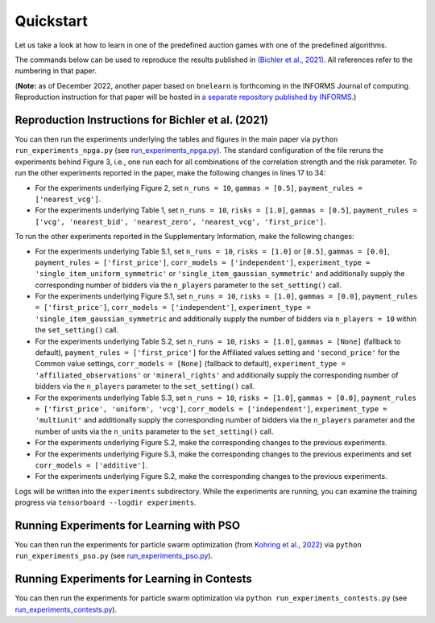 ==========
Quickstart
==========

Let us take a look at how to learn in one of the predefined auction games with one of the predefined algorithms.


The commands below can be used to reproduce the results published in `(Bichler et al., 2021) <https://www.nature.com/articles/s42256-021-00365-4>`_. All references refer to the numbering in that paper.

(**Note:** as of December 2022, another paper based on ``bnelearn`` is forthcoming in the INFORMS Journal of computing. Reproduction instruction for that paper will be hosted in `a separate repository published by INFORMS <https://github.com/heidekrueger/ijoc-publication-repository>`_.)

Reproduction Instructions for Bichler et al. (2021)
===================================================

You can then run the experiments underlying the tables and figures in the main paper via ``python run_experiments_npga.py`` (see `run_experiments_npga.py <https://github.com/heidekrueger/bnelearn/blob/main/run_experiments_npga.py>`_). The standard configuration of the file reruns the experiments behind Figure 3, i.e., one run each for all combinations of the correlation strength and the risk parameter. To run the other experiments reported in the paper, make the following changes in lines 17 to 34:

* For the experiments underlying Figure 2, set ``n_runs = 10``, ``gammas = [0.5]``, ``payment_rules = ['nearest_vcg']``.
* For the experiments underlying Table 1, set ``n_runs = 10``, ``risks = [1.0]``, ``gammas = [0.5]``, ``payment_rules = ['vcg', 'nearest_bid', 'nearest_zero', 'nearest_vcg', 'first_price']``.

To run the other experiments reported in the Supplementary Information, make the following changes:

* For the experiments underlying Table S.1, set ``n_runs = 10``, ``risks = [1.0]`` or ``[0.5]``, ``gammas = [0.0]``, ``payment_rules = ['first_price']``, ``corr_models = ['independent']``, ``experiment_type = 'single_item_uniform_symmetric'`` or ``'single_item_gaussian_symmetric'`` and additionally supply the corresponding number of bidders via the ``n_players`` parameter to the ``set_setting()`` call.
* For the experiments underlying Figure S.1, set ``n_runs = 10``, ``risks = [1.0]``, ``gammas = [0.0]``, ``payment_rules = ['first_price']``, ``corr_models = ['independent']``, ``experiment_type = 'single_item_gaussian_symmetric`` and additionally supply the number of bidders via ``n_players = 10`` within the ``set_setting()`` call.
* For the experiments underlying Table S.2, set ``n_runs = 10``, ``risks = [1.0]``, ``gammas = [None]`` (fallback to default), ``payment_rules = ['first_price']`` for the Affiliated values setting and ``'second_price'`` for the Common value settings, ``corr_models = [None]`` (fallback to default), ``experiment_type = 'affiliated_observations'`` or ``'mineral_rights'`` and additionally supply the corresponding number of bidders via the ``n_players`` parameter to the ``set_setting()`` call.
* For the experiments underlying Table S.3, set ``n_runs = 10``, ``risks = [1.0]``, ``gammas = [0.0]``, ``payment_rules = ['first_price', 'uniform', 'vcg']``, ``corr_models = ['independent']``, ``experiment_type = 'multiunit'`` and additionally supply the corresponding number of bidders via the ``n_players`` parameter and the number of units via the ``n_units`` parameter to the ``set_setting()`` call.
* For the experiments underlying Figure S.2, make the corresponding changes to the previous experiments.
* For the experiments underlying Figure S.3, make the corresponding changes to the previous experiments and set ``corr_models = ['additive']``.
* For the experiments underlying Figure S.2, make the corresponding changes to the previous experiments.

Logs will be written into the ``experiments`` subdirectory. While the experiments are running, you can examine the training progress via ``tensorboard --logdir experiments``.


Running Experiments for Learning with PSO
=========================================

You can then run the experiments for particle swarm optimization (from `Kohring et al., 2022 <http://aaai-rlg.mlanctot.info/papers/AAAI22-RLG_paper_8.pdf>`_) via ``python run_experiments_pso.py`` (see `run_experiments_pso.py <https://github.com/heidekrueger/bnelearn/blob/main/run_experiments_pso.py>`_).


Running Experiments for Learning in Contests
============================================

You can then run the experiments for particle swarm optimization via ``python run_experiments_contests.py`` (see `run_experiments_contests.py <https://github.com/heidekrueger/bnelearn/blob/main/run_experiments_contestss.py>`_).
